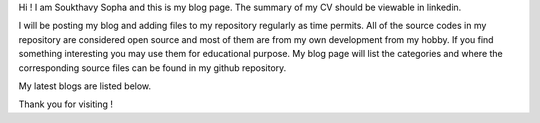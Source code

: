 .. title: About
.. slug: index
.. date: 2016-03-06 17:24:22 UTC
.. tags: 
.. category: 
.. link: 
.. description: Welcome page
.. type: text

.. $LastChangeDate$
.. $HeadURL$
.. $Rev$

Hi ! I am Soukthavy Sopha and this is my blog page. The summary of my CV should be viewable in linkedin.

I will be posting my blog and adding files to my repository regularly as time permits.
All of the source codes in my repository are considered open source and most of them are from my own development from my hobby.
If you find something interesting you may use them for educational purpose. My blog page will list the categories 
and where the corresponding source files can be found in my github repository. 

My latest blogs are listed below.

Thank you for visiting !

.. post-list::
   :stop: 2

.. .. image:: ../images/under-construction-icon-47228.png
..         :width: 100
